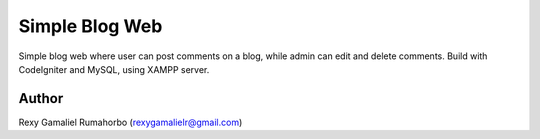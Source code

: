 ###################
Simple Blog Web
###################

Simple blog web where user can post comments on a blog, while admin can edit and delete comments.
Build with CodeIgniter and MySQL, using XAMPP server.


*******************
Author
*******************
Rexy Gamaliel Rumahorbo (rexygamalielr@gmail.com)
